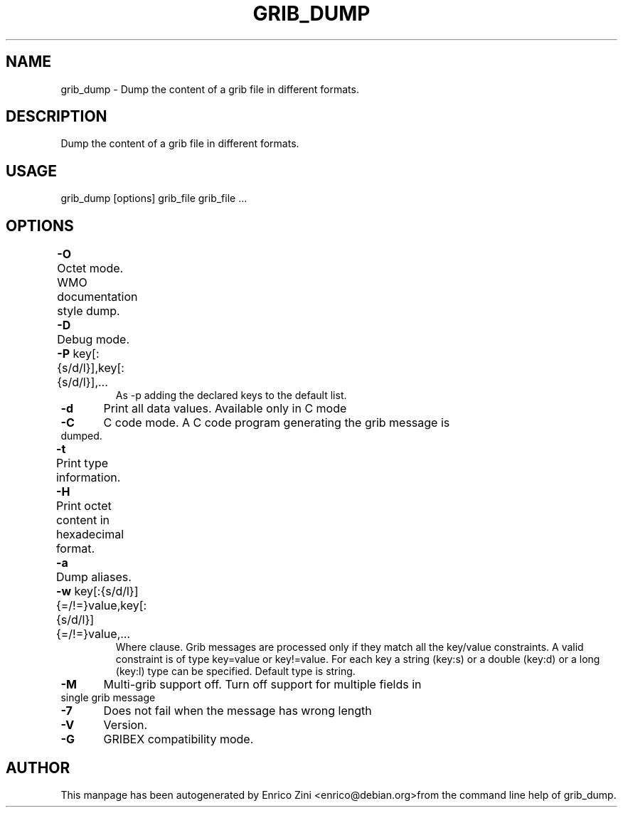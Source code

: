 .TH GRIB_DUMP "1" "April 2009" "grib_dump" "User Commands"

.SH NAME
grib_dump - Dump the content of a grib file in different formats.

.SH DESCRIPTION
Dump the content of a grib file in different formats.

.SH USAGE 
grib_dump [options] grib_file grib_file ...

.SH OPTIONS
.TP
\fB\-O\fR 	Octet mode. WMO documentation style dump.
.TP
\fB\-D\fR 	Debug mode.
.TP
\fB\-P\fR key[:{s/d/l}],key[:{s/d/l}],...	
As -p adding the declared keys to the default list.
.TP
\fB\-d\fR 	Print all data values. Available only in C mode
.TP
\fB\-C\fR 	C code mode. A C code program generating the grib message is dumped.
.TP
\fB\-t\fR 	Print type information.
.TP
\fB\-H\fR 	Print octet content in hexadecimal format.
.TP
\fB\-a\fR 	Dump aliases.
.TP
\fB\-w\fR key[:{s/d/l}]{=/!=}value,key[:{s/d/l}]{=/!=}value,...	
Where clause.
Grib messages are processed only if they match all the key/value constraints.
A valid constraint is of type key=value or key!=value.
For each key a string (key:s) or a double (key:d) or a long (key:l)
type can be specified. Default type is string.
.TP
\fB\-M\fR 	Multi-grib support off. Turn off support for multiple fields in single grib message
.TP
\fB\-7\fR 	Does not fail when the message has wrong length
.TP
\fB\-V\fR 	Version.
.TP
\fB\-G\fR 	GRIBEX compatibility mode.


.SH AUTHOR
This manpage has been autogenerated by Enrico Zini <enrico@debian.org>from the command line help of grib_dump.
